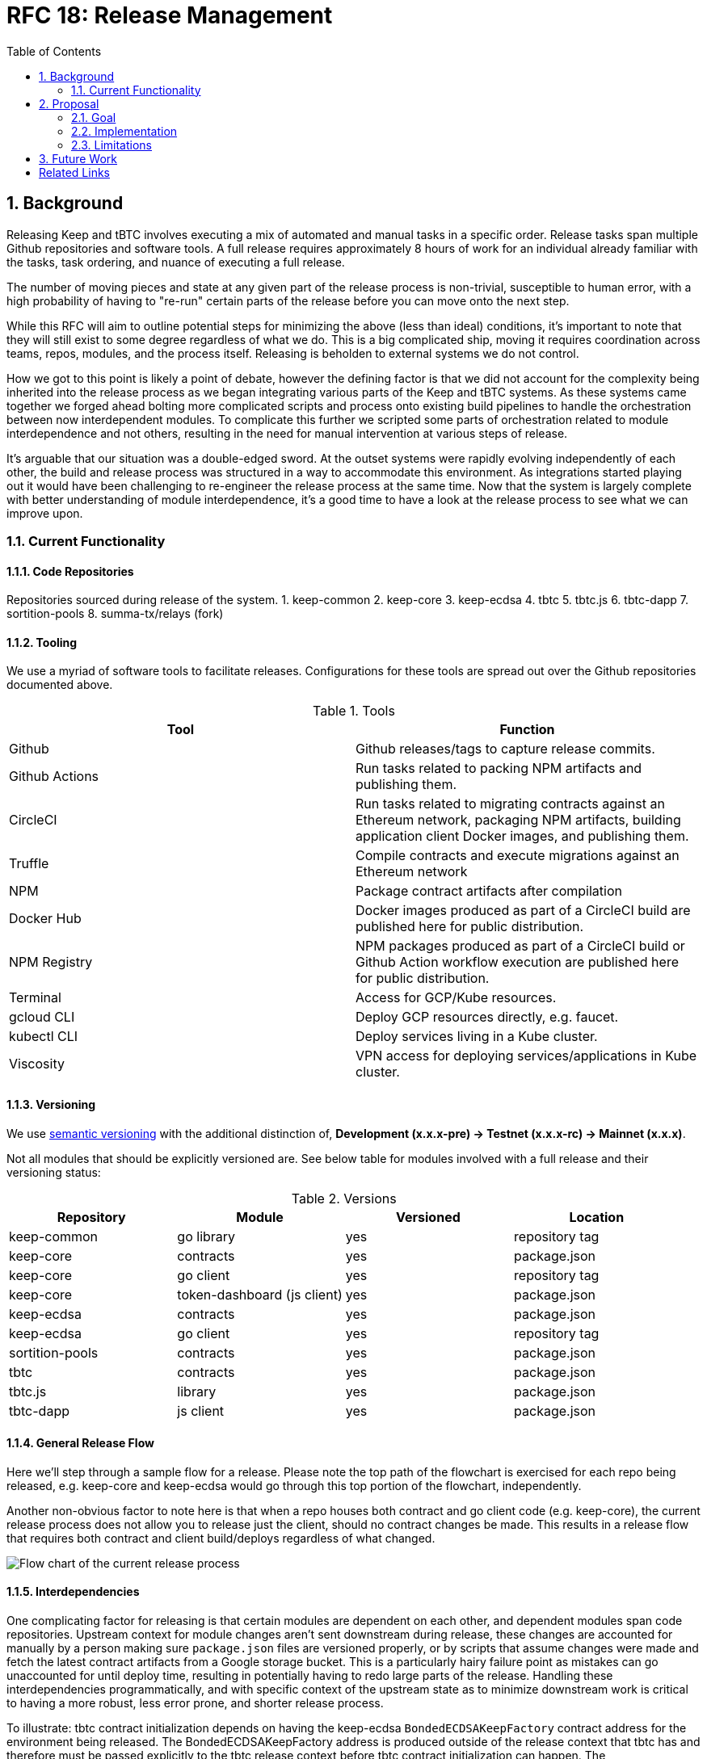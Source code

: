 :toc: macro

= RFC 18: Release Management

:icons: font
:numbered:
toc::[]

== Background

Releasing Keep and tBTC involves executing a mix of automated and manual
tasks in a specific order. Release tasks span multiple Github repositories
and software tools. A full release requires approximately 8 hours of work for
an individual already familiar with the tasks, task ordering, and nuance of
executing a full release.

The number of moving pieces and state at any given part of the release
process is non-trivial, susceptible to human error, with a high probability
of having to "re-run" certain parts of the release before you can move onto
the next step.

While this RFC will aim to outline potential steps for minimizing the above
(less than ideal) conditions, it's important to note that they will still
exist to some degree regardless of what we do. This is a big complicated
ship, moving it requires coordination across teams, repos, modules, and the
process itself. Releasing is beholden to external systems we do not control.

How we got to this point is likely a point of debate, however the defining
factor is that we did not account for the complexity being inherited into the
release process as we began integrating various parts of the Keep and tBTC
systems. As these systems came together we forged ahead bolting more
complicated scripts and process onto existing build pipelines to handle the
orchestration between now interdependent modules. To complicate this further
we scripted some parts of orchestration related to module interdependence and
not others, resulting in the need for manual intervention at various steps of
release.

It's arguable that our situation was a double-edged sword. At the outset
systems were rapidly evolving independently of each other, the build and
release process was structured in a way to accommodate this environment. As
integrations started playing out it would have been challenging to
re-engineer the release process at the same time. Now that the system is
largely complete with better understanding of module interdependence, it's a
good time to have a look at the release process to see what we can improve
upon.

=== Current Functionality

==== Code Repositories

Repositories sourced during release of the system.
1. keep-common
2. keep-core
3. keep-ecdsa
4. tbtc
5. tbtc.js
6. tbtc-dapp
7. sortition-pools
8. summa-tx/relays (fork)

==== Tooling

We use a myriad of software tools to facilitate releases. Configurations for
these tools are spread out over the Github repositories documented above.

.Tools
|======
| Tool | Function

| Github
| Github releases/tags to capture release commits.

| Github Actions
| Run tasks related to packing NPM artifacts and publishing them.

| CircleCI
| Run tasks related to migrating contracts against an Ethereum network,
  packaging NPM artifacts, building application client Docker images, and
  publishing them.

| Truffle
| Compile contracts and execute migrations against an Ethereum network

| NPM
| Package contract artifacts after compilation

| Docker Hub
| Docker images produced as part of a CircleCI build are published here for
  public distribution.

| NPM Registry
| NPM packages produced as part of a CircleCI build or Github Action workflow
  execution are published here for public distribution.

| Terminal
| Access for GCP/Kube resources.

| gcloud CLI
| Deploy GCP resources directly, e.g. faucet.

| kubectl CLI
| Deploy services living in a Kube cluster.

| Viscosity
| VPN access for deploying services/applications in Kube cluster.
|======

==== Versioning

We use https://semver.org[semantic versioning] with the additional
distinction of, **Development (x.x.x-pre) → Testnet (x.x.x-rc) → Mainnet
(x.x.x)**.

Not all modules that should be explicitly versioned are. See below table for
modules involved with a full release and their versioning status:

.Versions
|=====
| Repository      | Module                      | Versioned | Location

| keep-common     | go library                  |    yes    | repository tag
| keep-core       | contracts                   |    yes    | package.json
| keep-core       | go client                   |    yes    | repository tag
| keep-core       | token-dashboard (js client) |    yes    | package.json
| keep-ecdsa      | contracts                   |    yes    | package.json
| keep-ecdsa      | go client                   |    yes    | repository tag
| sortition-pools | contracts                   |    yes    | package.json
| tbtc            | contracts                   |    yes    | package.json
| tbtc.js         | library                     |    yes    | package.json
| tbtc-dapp       | js client                   |    yes    | package.json
|=====

==== General Release Flow

Here we'll step through a sample flow for a release. Please note the top path
of the flowchart is exercised for each repo being released, e.g. keep-core
and keep-ecdsa would go through this top portion of the flowchart,
independently.

Another non-obvious factor to note here is that when a repo houses both
contract and go client code (e.g. keep-core), the current release process
does not allow you to release just the client, should no contract changes be
made. This results in a release flow that requires both contract and client
build/deploys regardless of what changed.

image::rfc-18-files/release-flow-chart.png[Flow chart of the current release process]

==== Interdependencies

One complicating factor for releasing is that certain modules are dependent
on each other, and dependent modules span code repositories. Upstream context
for module changes aren't sent downstream during release, these changes are
accounted for manually by a person making sure `package.json` files are
versioned properly, or by scripts that assume changes were made and fetch the
latest contract artifacts from a Google storage bucket. This is a
particularly hairy failure point as mistakes can go unaccounted for until
deploy time, resulting in potentially having to redo large parts of the
release. Handling these interdependencies programmatically, and with specific
context of the upstream state as to minimize downstream work is critical to
having a more robust, less error prone, and shorter release process.

To illustrate: tbtc contract initialization depends on having the keep-ecdsa
`BondedECDSAKeepFactory` contract address for the environment being released.
The BondedECDSAKeepFactory address is produced outside of the release context
that tbtc has and therefore must be passed explicitly to the tbtc release
context before tbtc contract initialization can happen. The
`BondedECDSAKeepFactory` address fetch currently happens via a script executed
during the tbtc CircleCI migration job. The script fetches relevant
keep-ecdsa contract artifacts from a Google storage bucket that is assumed to
be up to date by an earlier process run during the keep-ecdsa release, that
publishes contract artifacts to this storage bucket. The fetch script has no
way of knowing if the contract artifact is the correct one for the release
being run.

== Proposal

The next iteration of our release process should incorporate learnings from
our current process and stay flexible for the future. To achieve this we’re
going to have to touch all aspects of the current process, including:
versioning, tooling, and the release flow itself.

Any part of the system should be releasable at any time, with modules that
have upstream dependencies being aware of upstream module release and having
their own release initiated in response, at the appropriate time.

=== Goal

For a properly modular release process, **each module in the system should be
able to build and publish its own artifacts where relevant**, and **each module
should be able to trigger any downstream builds** as necessary, irrespective of
whether they share the same repository or not. To do this, contract releases,
client releases, and dApp releases must be decoupled. Each one should be
runnable independently of the others against any environment configured for
deployment. Additionally, **modules themselves must be independently
versionable**. dApps must not be versioned in lockstep with clients, contracts
must not be versioned in lockstep with dApps, etc. Each of these should be
able to live as independently evolving modules, from a version perspective.

To properly manage contract deployment across various Ethereum testnets and
mainnet, and to reflect the fact that deploying contracts to mainnet is not
necessarily a declaration of a final version, **artifact versions must be able
to differentiate between pre-releases (whether RC or otherwise) on mainnet vs
testnets**. Versions that are declared final may be deployed to a testnet, and
versions that are declared pre-release may be deployed to mainnet.

=== Implementation

The implementation presented here has two primary parts:

* Build tagging/publishing.
* Inter-module dependency management.

==== Build tagging/publishing

===== Builds

The proposal is to move to GitHub Actions for all builds, and set up one
build per module. All GitHub Actions builds would be set up to trigger on
three events:

* `push` to `master`, to run merge builds
* `pull_request`, to run PR builds
* `workflow_dispatch` with some additional parameters to publish artifacts,
  described more <<workflow-dispatch-event,below>>

Each GitHub Actions module build should have `migrate`/`publish` steps (in
Actions parlance, ``job``s) that run conditionally; these jobs should run only
as a result of the `workflow_dispatch` event, not for pushes or pull requests.

===== Versioning

All module builds with versions that are not derived from the tag (e.g. npm,
but not necessarily Go) will receive a new version for each build, even if
the build goes unpublished. Versions will follow a consistent (and
semver-compatible) format across all artifact types that support it:

```
    <base-version>-<environment>.<build-number>+<branch>.<commit>
```

The components are defined as follows:

`base-version`::
    A manually-incremented `major.minor.patch` semver version that is committed
    to the repository. Bumping this version requires a human committing an
    incremented version.
`environment`::
    The environment we are building for; for builds that will not publish,
    the environment should match the development environment used for builds
    that publish to the development testnet.
`build-number`::
    Auto-incremented for each published build. This means that builds that
    don’t publish can produce several builds under a single build number
    until a build is published.
`branch`::
    Unless a build is unattached to a branch, this should be the branch for
    the build. For example, for pushes to `master`, this will be `master`.
    For PR builds, this will be the PR branch.
`commit`::
    The commit hash for the current build.

Versions that are deployed to mainnet are special; these carry only the
`<base-version>` with an optional `-rc.<build-number>` for a mainnet
deployment considered a release candidate. Mainnet versions are also
currently deployed manually, so publishing is not expected to occur in the
automated pipeline for these versions.

===== Tagging

Tagging for modules is based on their path in the repository and the version
of the module. These versions do not need to be correlated between modules.
As an example, consider the repository at `github.com/keep-network/keep-core`.
It has three modules: the Go client, the Solidity contracts, and the Keep
token dashboard. A 1.0.0 version for each of these modules would be tagged as
`v1.0.0` (Go client), `solidity/v1.0.0` (Solidity contracts), and
`token-dashboard/v1.0.0` (token dashboard).

In addition to being clear on which module is being tagged, this also happens
to follow with go mod‘s module versioning strategy, so it will be
forward-compatible to managing multiple Go modules in one repository if that
should become necessary.

Publishing (below) should result in the creation of a tag on the repository
if the generated artifacts are expected to be consumed downstream or by third
parties. A tag doesn’t necessarily need to be created for internal modules
such as Kubernetes ``InitContainer``s.

===== Publishing

As discussed in the <<Builds>> section, publishing will be implemented as an
optional last step/job in the regular build process. Publishing should
include any artifacts that may arise out of the build; in particular, here
are the major expected artifacts:

Go builds::
    The Go client executable and a docker image with same.
Solidity builds::
    The npm package with JSON artifacts, including deployed artifact
    information.
JS libraries::
    The npm package.
dApp builds::
    The static site publish; this may not necessarily result in an npm
    package or other directly downloadable artifact beyond a reachable URL.
InitContainer builds::
    A docker image.

For contract builds, publishing should involve deploying as well. Whether an
unpublished build includes deployment or not is a module-specific decision.

[[workflow-dispatch-event]]
===== `workflow_dispatch` event

Publishing is triggered by the `workflow_dispatch` event. These events can be
https://github.blog/changelog/2020-07-06-github-actions-manual-triggers-with-workflow_dispatch/[dispatched
manually], or they can be dispatched via API calls. For the purposes of this
RFC, the expectation is that first event in a chain will be dispatched
manually, and downstream builds will be fired
https://docs.github.com/en/rest/reference/actions#create-a-workflow-dispatch-event[via
API] through intermediary Actions (see the <<Inter-module dependency management>>
below). For a module build, the `workflow_dispatch` event should
expect two parameters:

`environment`::
    The environment to run the build for. This corresponds to either a public
    testnet name (e.g. `ropsten`) or an internal environment name. `mainnet` is
    currently not a valid build identifier, as mainnet builds are currently
    run manually.
`upstream_builds`::
    A JSON array of upstream build information, in order from the original
    triggering event to the build that triggered this `workflow_dispatch`. The
    format of each object is described in the next section.

Additionally, `workflow_dispatch` events are triggered on a particular `ref`,
which is considered part of the input to the publish as well.

After a publish is successfully completed, downstream builds should be
dispatched per the following section.

==== Inter-module dependency management

Inter-module dependency management is handled by a repository that tracks
dependencies and handles inter-module and inter-repository coordination. This
repository could be an evolution of the `keep-network/local-setup` repository,
which currently manages interdependencies for local setup purposes; it could
be one or more Actions on another existing repository such as
`keep-network/keep-core`; or it could be a separate repository altogether.

The repository will have a single entry point for inter-module builds, a
GitHub Action triggered by a `workflow_dispatch` event. This event will
expect two parameters:

`environment`::
    The environment to run the build for. Same as for a module build, this
    corresponds to either a public testnet name (e.g. ropsten) or an internal
    environment name. mainnet is currently not a valid build identifier, as
    mainnet builds are currently run manually.
`upstream_builds`::
    A JSON array of upstream build information, in order from the original
    triggering event to the build that triggered this `workflow_dispatch`.

Entries in `upstream_builds` will have these properties:

`url`::
    A URL that points to the GitHub Action run in-browser.
`ref`::
    The ref used for this build.
`module`::
    The name of the module that was built, including the repository (e.g.
    `github.com/keep-network/keep-core/solidity`).
`version`::
    The module version used for this build.

Downstream builds will be triggered by invoking a `workflow_dispatch` event
on their containing repository. The name provided for the event will be the
name of the build’s module followed by `.yaml`. Note that this imposes a
restriction on module build Action names: the GitHub Action associated with a
module build should match the name of the module, which should in turn match
the name of the directory the module is in. In cases where a module is nested
beyond one level in the repository, the file should be the full path, with `/`
replaced by `-`.

When invoking `workflow_dispatch` on a module, the event passed to that
module build will have these properties:

`environment`::
    The environment to run the build for. Same as for a module build, this
    corresponds to either a public testnet name (e.g. ropsten) or an internal
    environment name. mainnet is currently not a valid build identifier, as
    mainnet builds are currently run manually. This is the same as the
    parameter passed to <<oworkflow-dispatch-event,module builds>>.
`upstream-ref`::
    The ref used to trigger the upstream build. Note that this can and often
    will differ from the Action's own `ref`, which will generally be `master`
    for the dependency management repository (since typical builds will use the
    `master` branch's dependency management configuration and Action).
`upstream_builds`::
    A JSON array of upstream build information, in order from the original
    triggering event to the build that triggered this `workflow_dispatch`. This
    is the same as the parameter passed to <<workflow-dispatch-event,module
    builds>>.

The `upstream_builds` array’s latest entry will be used by the dependency
management Action to determine where in the dependency graph the upstream
build is, and trigger the appropriate downstream module builds.

This dependency management repository should track the dependencies between
builds in a way that makes them easy to resolve at runtime. A proposal would
look something like this:

```
{
    "github.com/keep-network/keep-core/solidity": [
        "github.com/keep-network/keep-core",
        "github.com/keep-network/keep-core/token-dashboard"
    ],
    "github.com/keep-network/keep-core": [
        "github.com/keep-network/keep-ecdsa",
        "github.com/keep-network/keep-ecdsa/solidity"
    ],
    "github.com/keep-network/keep-ecdsa/solidity": [
        "github.com/keep-network/tbtc/solidity"
    ],
    "github.com/keep-network/tbtc/solidity": [
        "github.com/keep-network/tbtc/relay-maintainer-initcontainer",
        "github.com/keep-network/tbtc.js"
    ],
    "github.com/keep-network/tbtc.js": [
        "github.com/keep-network/tbtc-dapp",
        "github.com/keep-network/tbtc.js/liquidation-maintainer"
    ]
}
```

Here, we use the same module reference structure that we use for versioning
(the path to the module) and define downstream build dependencies, all as
JSON. When the `workflow_dispatch` event is received in the dependency
management repository, it checks the last entry in `upstream_builds` (see
below) and checks its module property against this dependency definition to
trigger the appropriate builds, done by calling the GitHub API to trigger
`workflow_dispatch` events on those repositories in turn. Note that these
builds can fan out, and this RFC does not define a "fan-in" way to trigger a
downstream only when multiple upstreams have completed.

=== Limitations

While the above proposal covers both the build/tag/publish process and defines a way to manage inter-module builds centrally, across repositories and versions, there are a few limitations to the detailed approach and a few things that are explicitly left out:

* Automated mainnet releases. Mainnet releases and upgrades currently require
  manual coordination with both internal and external entities and are still a
  topic of exploration for the team, so they are left for future work.
* Downstream builds are blocked from starting by upstream deploys. Could be a
  target of future work.
* Tracing of failures is not always straightforward: because the coordinating
  repository relies on dispatching builds on repos and having them call back to
  the coordinating repository, tracing a failure may require looking at several
  repositories to see where a build originated. The `upstream_builds` argument
  should help with this, but errors can still happen in unexpected places and
  require tracing across repositories.
* The dependency management repository can trigger fanned out builds. These
  builds will not track all `upstream_builds` entries, and could result in a
  partial downstream view of the overall build graph. Additionally, there is no
  way to specify a "fan-in" where a downstream build requires multiple upstream
  builds to complete.
* Contract artifacts will still be bundled with contract code dependencies.
  This means that a new deployment requires new artifacts and therefore a new
  npm package, and that one deployment cannot be pointed to multiple
  environments.
* Publishing builds cannot be triggered manually without navigating the GitHub
  Actions UI
** Possible fix: Heimdall can be updated to support chat- and
   GitHub-comment-based invocations of builds.

== Future Work

* When running an Action module build from a `workflow_dispatch` event, looking
  up the prior published artifact and checking whether there have been changes
  between its commit id and the current commit could be used to skip the build
  altogether and go straight to triggering downstream dependencies.
* In general, breaking the jobs down in the module builds such that rebuilds
  can be partial would allow avoiding repetition of certain slower processes in
  cases where they need not be repeated for a rebuild. It’s possible the module
  delimiting will be enough to handle this.

[bibliography]
== Related Links

- https://coda.io/d/RFC-18-Release-Management_dfoNsYNQPDB/Abstract_suWVV#_luluz[Original Coda document]
- https://www.flowdock.com/app/cardforcoin/tech/threads/Ha2Kfs-2rr5bSDTvQOxJFoRKoQc[Sample (multi-day) release flowdock thread]
